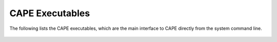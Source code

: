.. Documentation for the pyCart scripts

******************
CAPE Executables
******************
        
The following lists the CAPE executables, which are the main interface to CAPE
directly from the system command line.
    
    .. toctree::
    
        pycart
        pyfun
        pyover
        dkit
        dkit-quickstart
        dkit-vendorize
        dkit-writedb
        run_flowCart
        run_fun3d
        run_overflow
        cape
        cape-writell
        cape-uh3d2tri
        cape-tri2uh3d
        ExpandJSON
        Tri2Plt
        Tri2Surf
        Plt2Triq
        Step2Crv
        StepTri2Crv
        TriqFM

